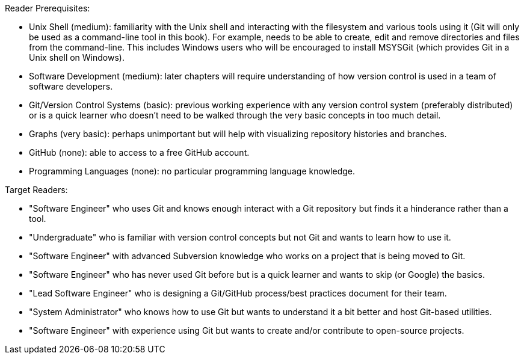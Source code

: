 Reader Prerequisites:

* Unix Shell (medium): familiarity with the Unix shell and interacting with the
  filesystem and various tools using it (Git will only be used as a
  command-line tool in this book). For example, needs to be able to create,
  edit and remove directories and files from the command-line. This includes
  Windows users who will be encouraged to install MSYSGit (which provides Git
  in a Unix shell on Windows).
* Software Development (medium): later chapters will require understanding of
  how version control is used in a team of software developers.
* Git/Version Control Systems (basic): previous working experience with any
  version control system (preferably distributed) or is a quick learner who
  doesn't need to be walked through the very basic concepts in too much detail.
* Graphs (very basic): perhaps unimportant but will help with visualizing
  repository histories and branches.
* GitHub (none): able to access to a free GitHub account.
* Programming Languages (none): no particular programming language knowledge.

Target Readers:

* "Software Engineer" who uses Git and knows enough interact with a Git
  repository but finds it a hinderance rather than a tool.
* "Undergraduate" who is familiar with version control concepts but not Git and
  wants to learn how to use it.
* "Software Engineer" with advanced Subversion knowledge who works on a project
  that is being moved to Git.
* "Software Engineer" who has never used Git before but is a quick learner and
  wants to skip (or Google) the basics.
* "Lead Software Engineer" who is designing a Git/GitHub process/best practices
  document for their team.
* "System Administrator" who knows how to use Git but wants to understand it a
  bit better and host Git-based utilities.
* "Software Engineer" with experience using Git but wants to create and/or
  contribute to open-source projects.
